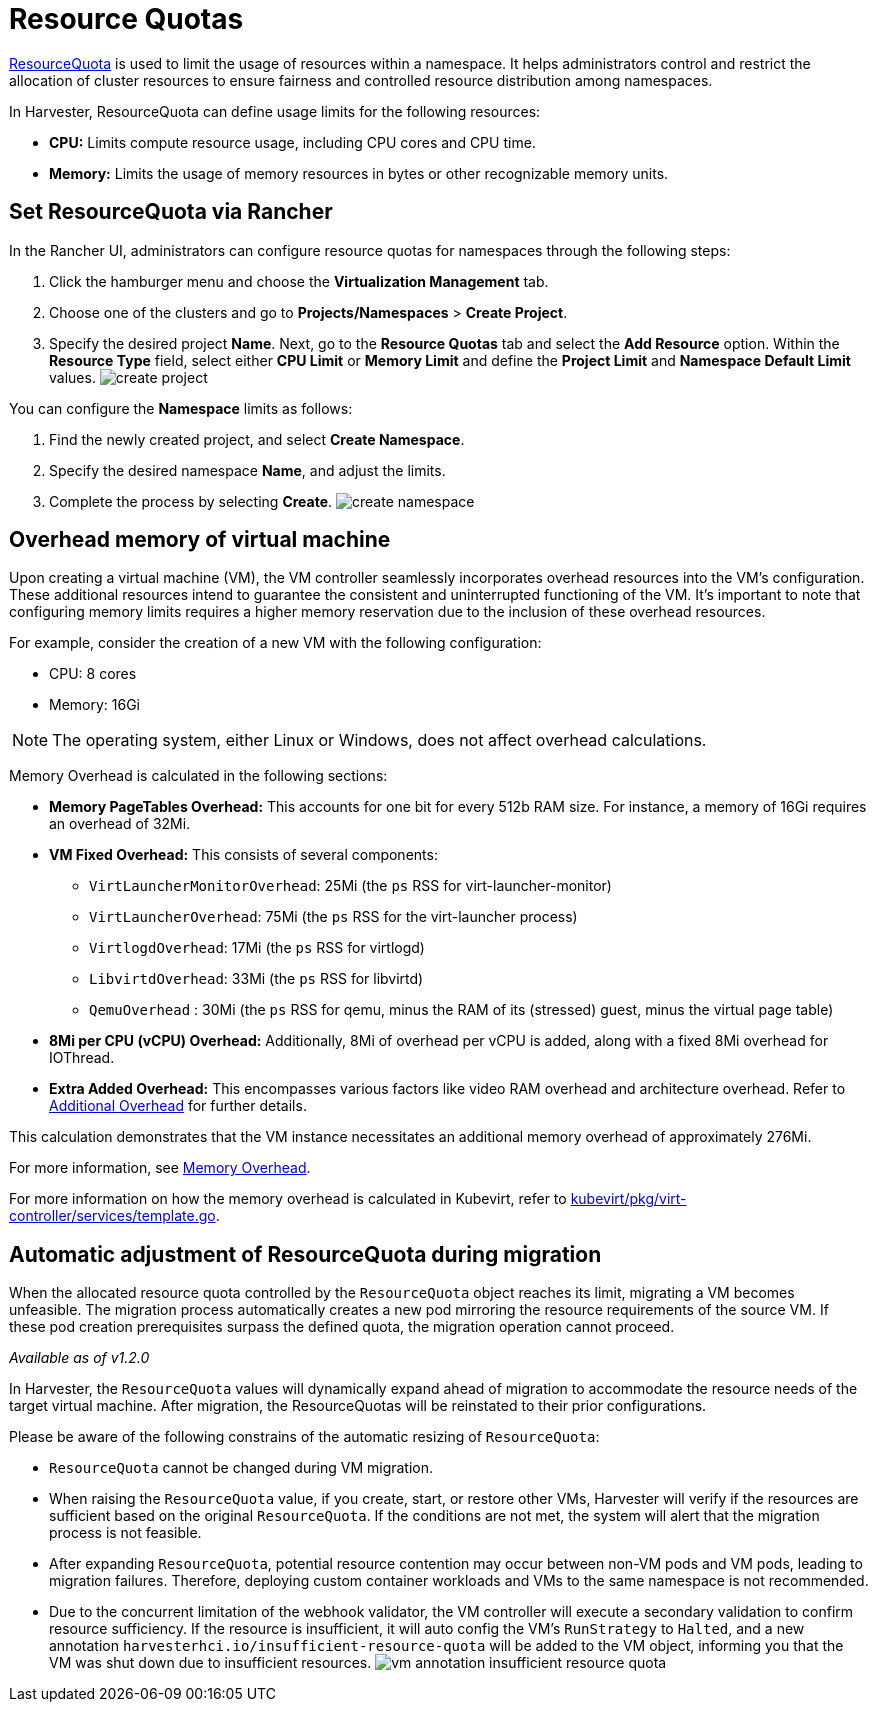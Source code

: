 = Resource Quotas
:description: ResourceQuota allows administrators to set resource limits per namespace, preventing excessive resource usage and ensuring the smooth operation of other namespaces when the quota is reached.
:keywords: ["Harvester", "harvester", "Rancher", "rancher", "Resource Quota"]
:sidebar_label: Resource Quotas
:sidebar_position: 6

https://kubernetes.io/docs/concepts/policy/resource-quotas/[ResourceQuota] is used to limit the usage of resources within a namespace. It helps administrators control and restrict the allocation of cluster resources to ensure fairness and controlled resource distribution among namespaces.

In Harvester, ResourceQuota can define usage limits for the following resources:

* *CPU:* Limits compute resource usage, including CPU cores and CPU time.
* *Memory:* Limits the usage of memory resources in bytes or other recognizable memory units.

== Set ResourceQuota via Rancher

In the Rancher UI, administrators can configure resource quotas for namespaces through the following steps:

. Click the hamburger menu and choose the *Virtualization Management* tab.
. Choose one of the clusters and go to *Projects/Namespaces* > *Create Project*.
. Specify the desired project *Name*. Next, go to the *Resource Quotas* tab and select the *Add Resource* option. Within the *Resource Type* field, select either *CPU Limit* or *Memory Limit* and define the *Project Limit* and *Namespace Default Limit* values.
  image:/img/v1.2/rancher/create-project.png[]

You can configure the *Namespace* limits as follows:

. Find the newly created project, and select *Create Namespace*.
. Specify the desired namespace *Name*, and adjust the limits.
. Complete the process by selecting *Create*.
  image:/img/v1.2/rancher/create-namespace.png[]

== Overhead memory of virtual machine

Upon creating a virtual machine (VM), the VM controller seamlessly incorporates overhead resources into the VM's configuration. These additional resources intend to guarantee the consistent and uninterrupted functioning of the VM. It's important to note that configuring memory limits requires a higher memory reservation due to the inclusion of these overhead resources.

For example, consider the creation of a new VM with the following configuration:

* CPU: 8 cores
* Memory: 16Gi

[NOTE]
====
The operating system, either Linux or Windows, does not affect overhead calculations.
====


Memory Overhead is calculated in the following sections:

* *Memory PageTables Overhead:* This accounts for one bit for every 512b RAM size. For instance, a memory of 16Gi requires an overhead of 32Mi.
* *VM Fixed Overhead:* This consists of several components:
 ** `VirtLauncherMonitorOverhead`: 25Mi  (the `ps` RSS for virt-launcher-monitor)
 ** `VirtLauncherOverhead`: 75Mi  (the `ps` RSS for the virt-launcher process)
 ** `VirtlogdOverhead`: 17Mi  (the `ps` RSS for virtlogd)
 ** `LibvirtdOverhead`: 33Mi (the `ps` RSS for libvirtd)
 ** `QemuOverhead` : 30Mi (the `ps` RSS for qemu, minus the RAM of its (stressed) guest, minus the virtual page table)
* *8Mi per CPU (vCPU) Overhead:* Additionally, 8Mi of overhead per vCPU is added, along with a fixed 8Mi overhead for IOThread.
* *Extra Added Overhead:* This encompasses various factors like video RAM overhead and architecture overhead. Refer to https://github.com/kubevirt/kubevirt/blob/2bb88c3d35d33177ea16c0f1e9fffdef1fd350c6/pkg/virt-controller/services/template.go#L1853-L1890[Additional Overhead] for further details.

This calculation demonstrates that the VM instance necessitates an additional memory overhead of approximately 276Mi.

For more information, see https://kubevirt.io/user-guide/virtual_machines/virtual_hardware/#memory-overhead[Memory Overhead].

For more information on how the memory overhead is calculated in Kubevirt, refer to https://github.com/kubevirt/kubevirt/blob/v0.54.0/pkg/virt-controller/services/template.go#L1804[kubevirt/pkg/virt-controller/services/template.go].

== Automatic adjustment of ResourceQuota during migration

When the allocated resource quota controlled by the `ResourceQuota` object reaches its limit, migrating a VM becomes unfeasible. The migration process automatically creates a new pod mirroring the resource requirements of the source VM. If these pod creation prerequisites surpass the defined quota, the migration operation cannot proceed.

_Available as of v1.2.0_

In Harvester, the `ResourceQuota` values will dynamically expand ahead of migration to accommodate the resource needs of the target virtual machine. After migration, the ResourceQuotas will be reinstated to their prior configurations.

Please be aware of the following constrains of the automatic resizing of `ResourceQuota`:

* `ResourceQuota` cannot be changed during VM migration.
* When raising the `ResourceQuota` value, if you create, start, or restore other VMs, Harvester will verify if the resources are sufficient based on the original `ResourceQuota`. If the conditions are not met, the system will alert that the migration process is not feasible.
* After expanding `ResourceQuota`, potential resource contention may occur between non-VM pods and VM pods, leading to migration failures. Therefore, deploying custom container workloads and VMs to the same namespace is not recommended.
* Due to the concurrent limitation of the webhook validator, the VM controller will execute a secondary validation to confirm resource sufficiency. If the resource is insufficient, it will auto config the VM's `RunStrategy` to `Halted`, and a new annotation `harvesterhci.io/insufficient-resource-quota` will be added to the VM object, informing you that the VM was shut down due to insufficient resources.
image:/img/v1.2/rancher/vm-annotation-insufficient-resource-quota.png[]

